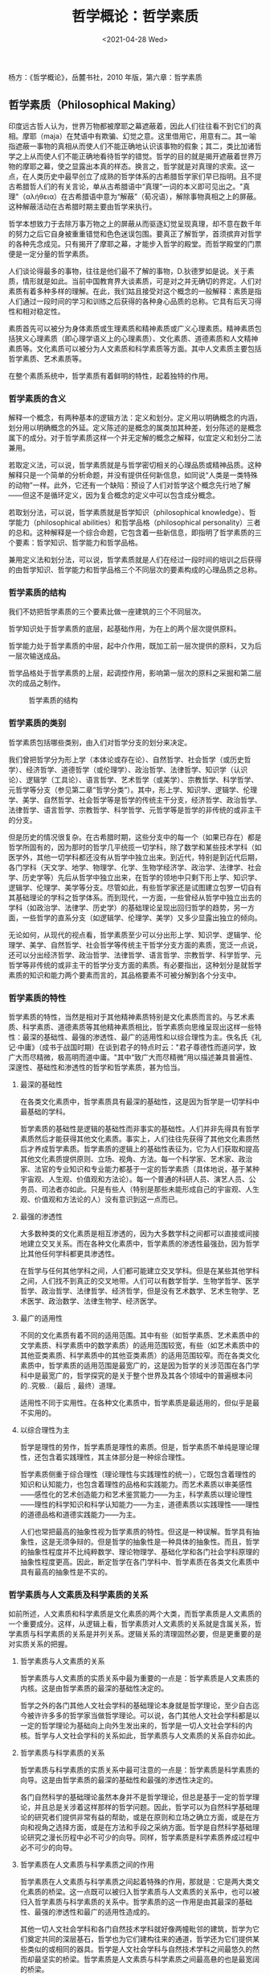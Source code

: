 #+TITLE: 哲学概论：哲学素质
#+DATE: <2021-04-28 Wed>
#+TAGS[]: 阅读

杨方：《哲学概论》，岳麓书社，2010 年版，第六章：哲学素质

** 哲学素质（Philosophical Making）
   :PROPERTIES:
   :CUSTOM_ID: 哲学素质philosophical-making
   :END:
印度远古哲人认为，世界万物都被摩耶之幕遮蔽着，因此人们往往看不到它们的真相。摩耶（maja）在梵语中有欺骗、幻觉之意。这里借用它，用意有二。其一喻指遮蔽一事物的真相从而使人们不能正确地认识该事物的假象；其二，类比加诸哲学之上从而使人们不能正确地看待哲学的错觉。哲学的目的就是揭开遮蔽着世界万物的摩耶之幕，使之显露出本真的样态。换言之，哲学就是对真理的求索。这一点，在人类历史中最早创立了成熟的哲学体系的古希腊哲学家们早已指明。且不提古希腊哲人们的有关言论，单从古希腊语中“真理”一词的本义即可见出之。"真理"（αλήθεια）在古希腊语中意为“解蔽”（荀况语），解除事物真相之上的屏蔽。这种解蔽活动在古希腊时期主要由哲学来执行。

哲学本想致力于去除万事万物之上的屏蔽从而驱逐幻觉呈现真理，却不意在数千年的努力之后它自身被重重错觉和色色迷误包围。要真正了解哲学，首须摈弃对哲学的各种先念成见。只有揭开了摩耶之幕，才能步入哲学的殿堂。而哲学殿堂的门票便是一定分量的哲学素质。

人们谈论得最多的事物，往往是他们最不了解的事物，D.狄德罗如是说。关于素质，情形就是如此。当前中国教育界大谈素质，可是对之并无确切的界定。人们对素质有着多种多样的理解。在此，我们姑且接受对这个概念的一般解释：素质是指人们通过一段时间的学习和训练之后获得的各种身心品质的总称。它具有后天习得性和相对稳定性。

素质首先可以被分为身体素质或生理素质和精神素质或广义心理素质。精神素质包括狭义心理素质（即心理学语义上的心理素质）、文化素质、道德素质和人文精神素质等。文化素质可以被分为人文素质和科学素质等方面。其中人文素质主要包括哲学素质、艺术素质等。

在整个素质系统中，哲学素质有着鲜明的特性，起着独特的作用。

*** 哲学素质的含义
    :PROPERTIES:
    :CUSTOM_ID: 哲学素质的含义
    :END:
解释一个概念，有两种基本的逻辑方法：定义和划分。定义用以明确概念的内涵，划分用以明确概念的外延。定义陈述的是概念的属类加其种差，划分陈述的是概念属下的成分。对于哲学素质这样一个并无定解的概念之解释，似宜定义和划分二法兼用。

若取定义法，可以说，哲学素质就是与哲学密切相关的心理品质或精神品质。这种解释只是一个简单的分析命题，并没有提供任何新信息，如同说“人类是一类特殊的动物”一样。此外，它还有一个缺陷：预设了人们对哲学这个概念先行地了解------但这不是循环定义，因为复合概念的定义中可以包含成分概念。

若取划分法，可以说，哲学素质就是哲学知识（philosophical
knowledge）、哲学能力（philosophical
abilities）和哲学品格（philosophical
personality）三者的总和。这种解释是一个综合命题，它包含着一些新信息，即指明了哲学素质的三个要素：哲学知识、哲学能力和哲学品格。

兼用定义法和划分法，可以说，哲学素质就是人们在经过一段时间的培训之后获得的由哲学知识、哲学能力和哲学品格三个不同层次的要素构成的心理品质之总称。

*** 哲学素质的结构
    :PROPERTIES:
    :CUSTOM_ID: 哲学素质的结构
    :END:
我们不妨把哲学素质的三个要素比做一座建筑的三个不同层次。

哲学知识处于哲学素质的底层，起基础作用，为在上的两个层次提供原料。

哲学能力处于哲学素质的中层，起中介作用，既加工前一层次提供的原料，又为后一层次输送成品。

哲学品格处于哲学素质的上层，起调控作用，影响第一层次的原料之采掘和第二层次的成品之制作。

#+caption: 哲学素质的结构
[[/structure-of-philosophical-quality.svg]]

*** 哲学素质的类别
    :PROPERTIES:
    :CUSTOM_ID: 哲学素质的类别
    :END:
哲学素质包括哪些类别，由入们对哲学分支的划分来决定。

我们曾把哲学分为形上学（本体论或存在论）、自然哲学、社会哲学（或历史哲学）、经济哲学、道德哲学（或伦理学）、政治哲学、法律哲学、知识学（认识论）、逻辑学（工具论）、语言哲学、艺术哲学（或美学）、宗教哲学、科学哲学、元哲学等分支（参见第二章“哲学分类”）。其中，形上学、知识学、逻辑学、伦理学、美学、自然哲学、社会哲学等是哲学的传统主干分支，经济哲学、政治哲学、法律哲学、语言哲学、宗教哲学、科学哲学、元哲学等是哲学的非传统的或非主干的分支。

但是历史的情况很复杂。在古希腊时期，这些分支中的每一个（如果已存在）都是哲学所固有的，因为那时的哲学几平统揽一切学科，除了数学和某些技术学科（如医学外，其他一切学科都还没有从哲学中独立出来。到近代，特别是到近代后期，各门学科（天文学、地学、物理学、化学、生物学经济学、政治学、法律学、社会学、历史学等）先后从哲学中独立出来，在哲学的领地中只剩下形上学、知识学、逻辑学、伦理学、美学等分支。尽管如此，有些哲学家还是试图建立包罗一切自有其基础理论的学科之哲学体系。而到现代，一方面，一些曾经从哲学中独立出去的学科（如政治学、法律学、历史学）的基础理论呈现出回归哲学的趋势，另一方面，一些哲学的直系分支（如逻辑学、伦理学、美学）又多少显露出独立的倾向。

无论如何，从现代的视点看，哲学素质至少可以分出形上学、知识学、逻辑学、伦理学、美学、自然哲学、社会哲学等传统主干哲学分支方面的素质，宽泛一点说，还可以分出经济哲学、政治哲学、法律哲学、语言哲学、宗教哲学、科学哲学、元哲学等非传统的或非主干的哲学分支方面的素质。有必要指出，这种划分是就哲学素质的知识和能力两个要素而言的，其品格要素不可被分解到各个分支中。

*** 哲学素质的特性
    :PROPERTIES:
    :CUSTOM_ID: 哲学素质的特性
    :END:
哲学素质的特性，当然是相对于其他精神素质特别是文化素质而言的。与艺术素质、科学素质、道德素质等其他精神素质相比，哲学素质向思维呈现出这样一些特性：最深的基础性、最强的渗透性、最广的适用性和以综合理性为主。佚名氏《礼记·中庸》（成书于战国时期）在谈到君子的特点时云："君子尊德性而道问学，致广大而尽精微，极高明而道中庸。"其中“致广大而尽精微”用以描述兼具普遍性、深邃性、基础性和渗透性的哲学和哲学素质，甚为恰当。

**** 最深的基础性
     :PROPERTIES:
     :CUSTOM_ID: 最深的基础性
     :END:
在各类文化素质中，哲学素质具有最深的基础性，这是因为哲学是一切学科中最基础的学科。

哲学素质的基础性是逻辑的基础性而非事实的基础性。人们并非先得具有哲学素质然后才能获得其他文化素质。事实上，人们往往先获得了其他文化素质然后才养成哲学素质。哲学素质的逻辑上的基础性表征为，它为人们获取和提高其他文化素质提供原则、立场、视角、方法。每一个科学家、艺术家、政治家、法官的专业知识和专业能力都基于一定的哲学素质（具体地说，基于某种宇宙观、人生观、价值观和方法论）。每一个普通的科研人员、演艺人员、公务员、司法者亦如此。只是有些人（特别是那些未能形成自己的宇宙观、人生观、价值观和方法论的人）没有意识到这一点而已。

**** 最强的渗透性
     :PROPERTIES:
     :CUSTOM_ID: 最强的渗透性
     :END:
大多数种类的文化素质是相互渗透的，因为大多数学科之间都可以直接或间接地建立交叉关系。而在各种文化素质中，哲学素质的渗透性最强劲，因为哲学比其他任何学科都更具渗透性。

在哲学与任何其他学科之间，人们都可能建立交叉学科。但是在某些其他学科之间，人们找不到真正的交叉地带。人们可以有数学哲学、生物学哲学、医学哲学、政治哲学、法律哲学、经济哲学，但是没有艺术数学、艺术生物学、艺术医学、政治数学、法律生物学、经济医学。

**** 最广的适用性
     :PROPERTIES:
     :CUSTOM_ID: 最广的适用性
     :END:
不同的文化素质有着不同的适用范围。其中有些（如哲学素质、艺术素质中的文学素质、科学素质中的数学素质）的适用范围较宽，有些（如艺术素质中的其他亚类素质、科学素质中的其他亚类素质）的适用范围较窄。而在各类文化素质中，哲学素质的适用范围是最宽广的，这是因为哲学的关涉范围在各门学科中是最宽广的，哲学探究的是关于整个世界及其各个领域中的普遍根本问的..究极..（最后﹐最终）道理。

适用性不同于实用性。在各种文化素质中，哲学素质是最适用的，但似乎是最不实用的。

**** 以综合理性为主
     :PROPERTIES:
     :CUSTOM_ID: 以综合理性为主
     :END:
哲学是理性的劳作，哲学素质是理性的素质。但是，哲学素质不单纯是理论理性，还包含着实践理性，其主体部分是一种综合理性。

哲学素质侧重于综合理性（理论理性与实践理性的统一），它既包含着理性的知识和认知能力，也包含着理性的品格和实践能力。而艺术素质以审美感性------感性化的艺术创造能力和艺术鉴赏能力------为主，科学素质以理论理性------理性的科学知识和科学认知能力------为主，道德素质以实践理性------理性的道德品格和道德实践能力------为主。

人们也常把最高的抽象性视为哲学素质的特性。但这是一种误解。哲学具有抽象性，这是无须争辩的。但是哲学的抽象性是一种具体的抽象性。而且，哲学的抽象性程度并不比纯粹数学、理论物理学、基础化学和各门社会学科原理的抽象性程度更高。因此，断定哲学在各门学科中、哲学素质在各类文化素质中具有最高的抽象性是不实的。

*** 哲学素质与人文素质及科学素质的关系
    :PROPERTIES:
    :CUSTOM_ID: 哲学素质与人文素质及科学素质的关系
    :END:
如前所述，人文素质和科学素质是文化素质的两个大类，而哲学素质是人文素质的一个重要成分。这样，从逻辑上看，哲学素质对人文素质的关系就是含属关系，哲学素质与科学素质的关系是并列关系。逻辑关系的清理固然必要，但是更重要的是对实质关系的把握。

**** 哲学素质与人文素质的关系
     :PROPERTIES:
     :CUSTOM_ID: 哲学素质与人文素质的关系
     :END:
哲学素质与人文素质的实质关系中最为重要的一点是：哲学素质是人文素质的内核。这是由哲学素质的最深的基础性决定的。

哲学之外的各门其他人文社会学科的基础理论本身就是哲学理论，至少自古迄今被许许多多的哲学家当做哲学理论。可以说，各门其他人文社会学科都是以一定的哲学理论为基础向上向外生发出来的，哲学是一切人文社会学科的内核。哲学与人文社会学科的关系如此，哲学素质与人文素质的关系自亦如此。

**** 哲学素质与科学素质的关系
     :PROPERTIES:
     :CUSTOM_ID: 哲学素质与科学素质的关系
     :END:
哲学素质与科学素质的实质关系中最可注意的一点是：哲学素质是科学素质的向导。这是由哲学素质的最深的基础性和最强的渗透性决定的。

各门自然科学的基础理论虽然本身并不是哲学理论，但总是基于一定的哲学理论，并且总是关涉着这样那样的哲学问题。因此，哲学可以为自然科学基础理论的研究者们提供非常有益的帮助，或是在原则和立场之确立方面，或是在方向和视角之选择方面，或是在方法和手段之采纳方面。哲学是自然科学基础理论研究之漫长历程中必不可少的向导。同样，哲学素质是科学素质养成过程中必不可少的向导。

**** 哲学素质在人文素质与科学素质之间的作用
     :PROPERTIES:
     :CUSTOM_ID: 哲学素质在人文素质与科学素质之间的作用
     :END:
哲学素质在人文素质与科学素质之间起着特殊的作用，那就是：它是两大类文化素质的桥梁。这一点既可以被归入哲学素质与人文素质的关系中，也可以被归入哲学素质与科学素质的关系中。哲学素质的这一作用是由其最深的基础性、最强的渗透性和最广的适用性造成的。

其他一切人文社会学科和各门自然技术学科就好像两幢毗邻的建筑，哲学为它们奠定共同的深层基石，哲学也为它们建构往来的通道，哲学还为它们提供某些类似的或相同的器具。哲学是人文社会学科与自然技术学科之间最悠久的然而却最坚实的桥梁。哲学素质是人文素质与科学素质之间最高悬的也是最宽阔的桥梁。

正是因了哲学素质在科学素质与人文素质之间的这种特殊地位，历史中才时常出现这样一些现象：

其一，大哲学家同时也是科学家或艺术家，其中有些还是成就不菲的科学家或艺术家。如毕达戈拉在数学方面，亚里士多德在物理学和生物学等方面；中古阿拉伯著名哲学家阿尔-铿迭（Al-Kindī，约
800-879）在数学、物理学和医学方面；中古阿拉伯著名哲学家阿尔-法拉比（Al-Fārābī，约
870-950）在数学和物理学方面；伊本·西拿在数学、物理学和医学方面；R.笛卡尔在数学和物理学方面；J.洛克在气象学方面，G.莱布尼茨在数学和物理学方面；I.康德在天文学方面；伏尔泰、D.狄德罗和
J.-J.卢梭在文学方面；B.罗素在数学方面；J.-P.萨特在文学方面；等等。

其二，著名的科学家和艺术家也有自己的一套哲学。如
J.歌德、近代法兰西大文学家 V.雨果（Victor
Hugo，1802-1885）、Л.托尔斯泰、现代印度大文学家 R.泰戈尔（Rabīndranātha
ṭhākura，1861-1941）；G.伽利略、近代不列颠大物理学家 I.牛顿（ Isaac
Newton，1643-1727）、Ch.达尔文、E.马赫、H.彭加勒、M.普朗克、A.爱因斯坦、现代德意志著名物理学家
W.海森堡（Werner Karl Heisenberg，1901-1976）；等等。

其三，一些原先从事科学研究或艺术创作的人后来成为著名哲学家。如
J.拉·梅特利（原本研究医学）、W.詹姆斯（原本研究医学和心理学）、A.怀特海（原本研究数学和物理学）、E.胡塞尔（原本研究数学）、K.雅斯贝尔斯（原本研究医学和心理学）、L.维特根施坦（原本研究机械工程）等等。

其四，一些原先从事哲学研究的人后来成为有一定成就的科学家或艺术家。如
H.柏格松在数学方面、B.罗素在文学方面，等等。

*** 哲学素质的要求
    :PROPERTIES:
    :CUSTOM_ID: 哲学素质的要求
    :END:
哲学素质有层次之分，对不同人群的哲学素质的要求亦有层次之分。不过，理论不可能兼顾所有情况不同的人群，它只能大体上把哲学素质的要求分为两个层次：基本要求和高级要求。这两个层次的要求都被分为三个方面：哲学知识、哲学能力和哲学品格。

**** 哲学素质的基本要求
     :PROPERTIES:
     :CUSTOM_ID: 哲学素质的基本要求
     :END:
不论是否以哲学为业，一个意欲培养自己的哲学素质的人必须首先达成哲学素质的基本要求。

***** 哲学知识的基本要求
      :PROPERTIES:
      :CUSTOM_ID: 哲学知识的基本要求
      :END:
在当前中国的教育理论中，素质教育与应试教育（以知识传授为主）往往被对立起来。这就易于造成一种误解：素质教育不必重视知识传授。其实，素质教育不但必须重视知识传授，而且必须首先重视知识传授。哲学素质教育自不例外。一个被认为具有很高哲学素质的人必须首先是一个掌握了丰富哲学知识的人。

意欲培养自己的哲学素质的人必须掌握哪些基本的哲学知识，这是一个其答案因时因地因人而异的问题。因时而异意指在不同时代或时期里人们对哲学知识的基本要求颇不一致。因地而异意指在不同国家或民族里人们对哲学素质的基本要求不尽相同。因人而异意指不同职业或领域的人对哲学素质的基本要求不完全一样。笼统地说，基本的哲学知识应覆盖各个主要哲学分支（尤其是传统主干哲学分支），应涵括重要的人物、流派、著作、概念、学说等学术要素。具体来说，基本的哲学知识应包罗形上学、知识学、逻辑学、伦理学、美学、自然哲学、社会哲学等主要哲学分支中的著名人物、重要流派、经典著作、关键概念和特色学说在内。唯有掌握了这些基本知识点，一个人才能大体自如地施展其哲学能力。

关于著名人物的起码要求是：知道他们所属的国家或民族、生活时代、代表性的著作和最主要的学说。若能确知他们一生主要的活动地、生存的世纪、其他主要著作和其他可以入史的学说更好。

关于重要流派的起码要求是：知道它们出现于其中的国家或民族和时代、它们的代表人物和代表著作、它们最基本的主张和最主要的特色。若能弄清它们的存续时期和流变概况、它们的其他主要成员和其他重要著作、它们的其他重要主张和其他主要特色更好。

关于经典著作的起码要求是：知道它们的作者、它们所属的哲学分支、在其中被研究的最主要问题和被阐述的最重要的观念或学说。若能记住在其中被研究的其他主要问题和被阐述的其他重要观念或学说更好。

关于关键概念的起码要求是：大体上确切地解释和运用它们。若能通晓它们的起源和流变更好。

关于特色学说的起码要求是：知道它们的阐述者、它们出现于其中的著作、它们所包含的最基本的观念。若能确当地评价它们的是非和意义更好。

***** 哲学能力的基本要求
      :PROPERTIES:
      :CUSTOM_ID: 哲学能力的基本要求
      :END:
哲学知识之掌握本身不是目的，而只是哲学能力之获得或提高的一种必要的和重要的手段。如果一个人掌握了基本的哲学知识而缺乏任何哲学能力（实际上这种情况是不可能的），那么他还是不能被认为是一个真正具有哲学素质的人。相反，如果一个人的哲学能力出众而其基本的哲学知识有所欠缺（现实中这样的人是存在的），那么他却可以被认为是一个在一定程度上真正具有哲学素质的人。你也许遇到过这样的人：他并非以哲学为业，也没有在课堂上学过哲学，甚至没读过几本哲学书，但是，他的谈吐富于哲学意味，他能够非常敏锐地发现生活事物中所蕴含的哲理，他对某些哲学学说的评价独特而深入。在思索某些问题时，即便是专门研究哲学的人与他相比也自愧弗如。你甚至想称他为无师自通的哲学家。哲学知识的丰富不能掩盖哲学能力的低弱，哲学能力的高超却可以掩盖哲学知识的贫乏。

初步的哲学能力涉及哲学文献之阅读、哲学学说之评价、哲学原理之应用、哲学道理之发现和哲学论文之撰写等方面。

哲学文献阅读能力的基本要求是：*能够阅读以现代母语出版的比较简易的哲学文献*。阅读能力又可被分为理解能力和概括能力。检验理解能力的一种好方法是：向他人讲解哲学文献。如果你能够把一部哲学著作中的基本内容向他人讲解清楚，那么你自己必定先行读懂了该书。而检验概括能力的一种好方法是：用自己的话语缩写哲学文献。如果你能够用自己的话语以十分之一至三十分之一的篇幅缩写一部哲学著作而不失其原意，那么你完全可以对自己的概括能力充满信心。有人说，善读者把书越读越薄。此言意指，善于读书的人能够以高度精练的话语概括书中的内容。

哲学学说评价能力的基本要求是：参照相关资料对某一或某些哲学学说的源流、是非、得失、意义、影响等进行比较全面的评价。

哲学原理应用能力的基本要求是：比较恰当地把主要的哲学原理应用于对明显相关的现实事物的理解、分析、判断、评价中。

哲学道理发现能力的基本要求是：从历史事件、社会现象、科学成果、艺术作品等之中发现比较明显的基本的哲学道理。

哲学论文撰写能力的基本要求是：参照相关资料就某一或某些哲学人物、流派、著作、概念或者学说撰写短篇论文，对被研究对象有比较完整和准确的介绍及比较全面和恰当的评价。

以上所述只是一些定性的标准，实际的衡量取决于具体的情形。

***** 哲学品格的基本要求
      :PROPERTIES:
      :CUSTOM_ID: 哲学品格的基本要求
      :END:
一个掌握了基本的哲学知识和获得了初步的哲学能力的人固然可被视为拥有一定哲学素质的人，然而总还是被发觉缺少了一点什么。哲学知识和哲学能力应当内化为哲学品格，哲学素质才获得真正的深度。哲学知识和哲学能力显现于一个人的言语和认知中，哲学品格则显现于一个人的行为和生活中。认为哲学不是理论而是行动固然是片面的，但是认为哲学只是理论不是行动更加偏颇。要当心的是，千万别成为讽刺文学家们所嘲笑的那种人：*言谈像哲人而生活像傻瓜*。

在前章中，哲学品格被界定为哲学家群体所显现出来的稳定的共同的心理特质和行为模式之总称。它包括四个认知性的要素（审慎的思辨倾向、坚韧的求真意志、强烈的独创意识、理性的批判精神）和两个实践性的要素（超常的行为方式、崇高的人生理想）。这些要素是就比较成熟和完整的哲学品格而言的。就哲学品格的培养而言，人们并非一开始就必须和能够在较高的程度上养成这些要素。

哲学品格的基本要求是在一定程度上养成其六个要素，即养成严谨的思辨倾向、稳定的求真意志、自觉的独创意识、勇敢的批判精神、合理的行为方式和积极的人生理想。

严谨的思辨倾向。就其研究手段而言，哲学是思辨的艺术。严谨的思辨倾向要求人们在认识和评价事物时严肃思考、深入分析、细致辨别。严肃思考意味着至少不要意气用事，纵性任情。深入分析至少意味着不要迷于表象，浅尝辄止。细致辨别至少意味着不要笼而统之，囫囵吞枣。

稳定的求真意志。就其根本目的而言，哲学是追求真理的学问。稳定的求真意志要求人们在追求真理和真相方面拥有比较强烈的兴趣、比较坚定的信心和比较充足的勇气。真理和真相有时对某些人不利，因此不受他们欢迎，他们对它们不感兴趣。这样，相对于对了解真理和真相不感兴趣的人，在此方面拥有比较强烈的兴趣的人是值得鼓励的。*获取真理和真相往往不是轻而易举的事情，有时要经历挫折和失败，因此在追求真理和真相方面有些人虽有兴趣，但是缺乏信心*。这样，相对于缺乏获取真理和真相的信心的人，在此方面拥有比较坚定的信心的人是值得肯定的。探究真理和真相有时会给追求者造成这样那样的损失，甚至是最巨大的损失------生命的丧失，因此在追求真理和真相方面有些人虽然既有兴趣也有信心，但是缺乏勇气。这样，相对于缺乏探究真理和真相的勇气的人，在此方面拥有比较充足的勇气的人是值得钦佩的。

自觉的独创意识。就其学术旨趣而言，哲学最忌因袭，而渴望创新。自觉的独创意识要求人们在概念、观念或学说、方法、体系这些层面上有意识地创新，思前人所未思，言前人所未言，而不要停留于追踵先哲、祖述前贤，更不要亦步亦趋、人云亦云。

勇敢的批判精神。就其现实关怀而言，哲学本性上倾向于批判。勇敢的批判精神要求人们敢于怀疑和批判一切错误的观念和学说，尤其是伪科学；敢于揭露和谴责一切不合理的制度及行为，尤其是违背当代人文精神规定的制度及行为。

合理的行为方式。就其内在规定而言，哲学崇尚合理性------在实践中体现为合法性或合德性。合理的行为方式本质上就是一种合乎中道（"道中庸"）的行为方式，它要求人们在生活中做到自为与他为统一、个体与群体协调、合乎法律规范。自为与他为的统一至少意味着摆脱利己主义或唯我主义，不损人利己，不见利忘义。个体与群体的协调至少意味着克服极端个体主义，不损公肥私，不一意孤行。合乎法律规范至少意味着消除我行我素的习气，抛却无法无天的观念，不作恶使坏，不违法犯罪。

积极的人生理想。就其主流倾向而言，哲学呼唤积极性和崇高性。积极的人生理想要求人们追求精神满足、养成奉献精神、矢志建功立业。人生不仅要有理想，而且要有积极的理想。*积极的人生理想可以使人不浑噩糊涂，不得过且过，也不唯物为的，不唯利是图。积极的人生理想可以通过增加生活内容的精神比重从而提高生活品质，可以使人们不为物役从而摆脱俗务尘劳的束缚*。*追求满足或快乐是人类的共同本性，但是追求怎样的满足或快乐则把人们区别开来。有些人停留于追求物质满足或感官快乐，这无异于一般动物。而有些人则在生理需要得到满足之后追求精神满足或心灵快乐，这就超越了一般动物*。依据现代美利坚著名心理学家
A.马斯洛的需要层次理论，人们所追求的满足层次愈高，他们的人生境界也就愈高。*人类是社会性动物，每个人的生存都离不开无数他人提供的服务和帮助，因此每个人都应当养成为他人提供服务和帮助的意识，即养成奉献精神*。奉献并非一种高不可攀的德行，它其实是每个人都可以做到的寻常之事，因为它只不过意味着*力所能及地付出*。人生是有限的，然而人却追求不朽。中国古代学者们提出有“三不朽”，即立功、立德、立言。不仅事功、道德和文章，而且其他一切有益于人类社会的成就都可以使人“不朽”。一个人可以不追求“不朽”，但不能不确立建功立业的志向。在这个世界里走一趟，总得留下一点有价值的东西。哲学是一项呼唤理想和造就理想的事业。柏拉图曾云：探究哲学就是追求死亡。他这句略带夸张味道的话语意指的其实不过是：*探究哲学的人必须放弃对自己的物质性存在的执著，尽量摆脱物欲的控制，而热爱自己的精神性存在，尽力追求心智的自由*。哲学可以使人的灵魂经受一次真正的洗礼。

通过对哲学知识和哲学能力的提升，哲学品格有助于人们的哲学素质从初级状态升向高级状态。

*** 哲学素质的培养
    :PROPERTIES:
    :CUSTOM_ID: 哲学素质的培养
    :END:
如前所述，哲学素质包括处于不同层次的多个要素。而不同层次的哲学素质需要不同的培养方法。知识层次的哲学素质主要通过对哲学文献特别是哲学原著的阅读来培养。能力层次的哲学素质主要通过哲学思维活动和哲学表达活动来培养。而品格层次的哲学素质主要通过哲学地生存来培养。培养哲学素质的方法很多，与哲学家们对话、像哲学家们那样思和言、融哲学于生活是三种行之有效的方法。

**** 与哲学家们对话
     :PROPERTIES:
     :CUSTOM_ID: 与哲学家们对话
     :END:
哲学知识可以通过多种方式获得，但以跟哲学家对话来获得为佳，因为通过这种方式获得的哲学知识最真实可靠、最令人难忘。这里所云跟哲学家对话，意指阅读哲学文献，包括哲学家们的原著，研究他们的哲学思想的论著，介绍他们的生平和哲学思想的教材、辞典、手册、传记或其他参考读物。其中，*阅读哲学家们的经典原著*最为重要。

***** 慎重地选择哲学家
      :PROPERTIES:
      :CUSTOM_ID: 慎重地选择哲学家
      :END:
哲学家数量繁众，哲学文献浩如烟海，而一个人的时间和精力有限，因此任何人都不可能读尽有关所有哲学家的一切可以获得的文献。这就出现了一个选择对话者的问题。而要选择对话者，人们必须先行了解可能的对话对象。

人们可以通过多种方式了解可能的对话对象。

通过辞典，人们可以在很短的时间内对所有著名哲学家的基本情况（姓名、国籍、生卒年、研究领域、主要著作、重要学说等）获得初步的了解。这种了解方式的好处是速度快，不足之处是易忘却，因为辞典对任何哲学家的介绍都是非常简单的，不能给人以深刻的印象。

通过教材，人们可以在不太长的时间内对各个时代和民族的重要哲学家们的简要生平和主要思想获得比较完整的了解。这种方式的好处是在时量与信息量之间取得较好的平衡，不足之处是既不能使人对任何一个哲学家获得非常深入的了解，又不能使人在短时间内对各个时代和民族的哲学家们获得全面的了解。

通过专著，人们可以获得对某个哲学家的学说或理论的非常深入和完整的了解。这种方式的好处是信息的完整性和深入性，不足之处是速度慢，因为通过这种方式了解一个哲学家可能与通过教材了解二十个哲学家或通过辞典了解二百个哲学家花费的时间一样多。

仅仅通过第一种方式，哲学素质的知识层面的要求还不能得到满足。但对于非专业人员来说，通过第三种方式获取哲学知识又是不实际的。这样，*第一种方式与第二种方式的结合对于一般人就成为一种较好的途径*。

在此，还要特别推荐一种方式，那就是*通过传记来获取哲学知识*。这种方式比第三种方式所花费的时间要少，因为阅读关于哲学家的传记总比阅读研究哲学家的专著来得轻松；比第二种方式、更比第一种方式对一个哲学家的了解要更加完整和深入。而最重要的是，这种方式在使人们对一个哲学家的详细生平和主要学说获得一种完整的和深入的了解之同时，还可以给他们带来人生和学问等方面的各式各样的启示。有时，哲学家们的强力的倡导不一定对读者产生影响，而他们的某些生活行为和社会活动却深深感动了读者。这就是西方格言中所云：行动比言语更响亮，或身教胜过言传。在阅读哲学家传记的过程中，人们不仅会体会到思想的魅力，还会感受到人格的魅力。

在对可能的对话对象有了一定的了解之后，人们就可以开始选定对话对象。

无疑，人们将依据他们自己的兴趣选择对话对象，但是仅仅依据这一点是远远不够的。任何选择活动都必须遵循操作规则。人们选择哪些哲学家作为自己的对话对象至少应遵循以下一些规则：

第一是*可行性*。人们选定了某个哲学家，就应能凭自己已有的哲学知识和哲学能力------必要时借助于他人的指导或参考书的解说------理解这个哲学家的学说或理论。如果不能，那么对话就无法进行。有些人趋热，专挑他人正在议论纷纷的哲学家的著作来读，结果读得一头雾水。*有些人好大，偏选那些普遍被认为较难理解的大哲学家的著作来读，结果读得晕头转向。大哲学家们的代表作终究是要读的，但对于不以哲学为业的人来说，与其先啃硬骨头一无所获，以致兴趣丧失和信心削弱，不如先找些易消化的东西垫底，从而巩固兴趣和增强信心*。哲学家们的著作总体上都是难懂的，但其难度是各不相同的。就西方哲学史而言，一般说来，古希腊罗马时期、中古时期和近代前期的哲学家们的著作较易读，而近代后期的哲学家们（特别是德意志学院派哲学家们）的著作较难读，现代哲学家们中有些（如实用主义、社会批判派或法兰克福派、结构主义的哲学家们）的著作较易解，而另一些（如现象学、生存哲学或存在主义、分析哲学的哲学家们）的著作较难解。

第二是*合意性*。人们选择某个哲学家与之进行对话，往往抱有了解他在哲学的某个方面或某个问题上所阐述的见解之意图。为此，被选择的哲学家应是符合选择者的意图的，即能够满足后者了解哲学的某个方面或某个问题的愿望。哲学分支繁多，哲学论题无数，而并非每一个哲学家在每一个哲学分支中的每一个论题上都有论说，因此，合意性的达成对于非专业人员殊非易事。可能提出的一般性建议是：*先确认你想了解的哲学问题属于哪一个哲学一级分支甚至二级分支，接着翻阅有关的辞典、教材寻找相应的哲学家，然后浏览初选哲学家的原著的目录和关键节以最后确定是否合意*。

第三是*代表性*。如果人们想了解某个时期或某个流派的哲学思想，那么不言而喻应选择能够代表该时期或该流派的哲学成就和哲学特色的哲学家的主要著作。这个要求不难达成，只需翻阅一下哲学史教材即可。不过有必要指出，有些人虽然正确地选择了有代表性的哲学家，阅读的却是后者的随笔小品而非主要著作。如果一个人的目的是完整地了解某些哲学家们的哲学思想，而不是他们对某些社会问题或人生问题的随想（这种随想有时可能是哲学体系的一部分，有时可能只是建构哲学体系时留下的边角料，有时可能经改造后被纳入了哲学体系中，有时可能游离在哲学体系之外），那么他至少应先读他们的主要哲学著作。

第四是*适量性*。适量意味着既不太多也不太少。对于知道自己的时间和精力有限的人来说，选择太多的对话对象是不大可能的。因此，有必要提醒的是，不要选择太少的对话对象。如果一个人想比较全面地了解哲学的某个方面或某个问题，就不能只读一两个哲学家的一两部著作。这一提醒的必要性不仅来自人性的弱点，还来自这样一个事实：有些只翻阅了个别哲学家的一两篇论文或若干段文选，就对某个哲学问题大发议论，不免捉襟见肘、漏洞百出。

这四条规则并非在任何情况下都同时有效。在选择对话对象时究竟应依据哪些规则，取决于选择者的能力和目的。当一个人的哲学阅读能力很强时，他就可以摆脱第一条规则的束缚。如果一个人的目的是泛泛地了解哲学史，那么他就至少不受第二条规则的约束。如果一个人的目的只是了解某个哲学家的某部著作，那么他就不受第三、四条规则的约束。

***** 认真地读解哲学家
      :PROPERTIES:
      :CUSTOM_ID: 认真地读解哲学家
      :END:
在选定了对话对象之后，接着就是静默地倾听哲学家们的发言，也就是说，怀着恭敬的心情细致地阅读哲学家们的著作。

在倾听哲学家们的言谈的过程中，人们应抱持两种态度：恭敬和细致。

第一，应有的恭敬。哲学家们是值得以恭敬的态度对待的，因为他们从事的是世界上最艰难的智能活动，因为他们在最根本的层面上为人类文明做出了巨大的贡献。中国古代有程门立雪之典。它讲的是，一个叫杨时（1053-1135）的官员（相当于现今中国的厅局级干部）在一个飘雪的冬日下午去拜访北宋著名哲学家程颐，适逢后者小睡，便立于门边等候，一个多时辰后程顺方醒，此时杨时全身已为雪所覆。杨时当时年过不惑，又是有地位有学问的人，对程颐如此恭敬，令人感动。人们从这个故事中看到的只是尊师，其实它还包含着尊哲的深意。教师当然是值得尊重的，但是教师何以如此？首先是因为他们的学识丰富甚至渊博，就作为哲学家的教师而言，则是因为他们对世界有着独特而深邃的认识。就身兼哲学家和教师二任的人而言，人们首先把他作为一个哲学家然后才把他作为一个教师来尊重。

在对待哲学家们的态度上，人们应避免两种极端倾向：其一是敬而远之。有些人对哲学家们非常尊敬，以至于害怕他们，不敢接近他们，也就是说不敢阅读他们的著作。其二是不屑一顾。有些人认为哲学家们的著作都是废话连篇，不值得花时间费心思去读解。这两种在青年人中易于形成的倾向，对于那些想提高自己的哲学素质的人来说应极力避免。对待哲学家们的适当态度是敬而近之，既不害怕以致不敢阅读他们的著作，也不任性以致不屑阅读他们的著作。这里所云应有的恭敬，除了意指对哲学家们本身的尊重之外，还有一层含义，即对他们的学说的尊重。哲学家们阐述某种学说，必定经过深思，必定有其依据和道理。即便你确实不接受他们的学说，在与他们对话时，你也应该尊重他们的学说。何况有时候，你原来觉得不可接受的东西后来却被发觉正合心意，而你原来深信不疑的东西后来却被认为大可怀疑。应有的恭敬是细致地读解哲学家们的著作的前提。

第二，必要的细致。哲学著作比其他著作一般说来难读一些，因此阅读者应当有细致的态度。如果阅读者抱有真正理解哲学著作之目的，那么他们就更加应有细致的态度。*细致阅读是真正理解哲学著作的唯一途径*。细致阅读有一些指标。*首先，应比较完整地掌握哲学著作中的主要论题、理论构架、基本观念、立论依据、推理过程；其次，应准确地分辨出哲学著作中的重点、难点、特点；再次，应敏锐地发现哲学著作中可能隐藏的深意、底蕴*。

有时，对某个哲学家的一部著作的理解不能局限于该著作，而要把视野放大到该哲学家的其他著作，放大到该哲学家的经历和性格，放大到相关的其他哲学家的著作，要以历史的视点考察他的某个学说的深源、影响、意义和价值，要以洞察的目光探索他持论的深层原由、隐含动机。哲学家们主张某种观念或学说的真正原因，有时可能不是他们在著作中提出的堂皇的论据，而是其人生经历中的某个事件、其内心深处中的某种隐秘、其生活中的某种习惯、其性格中的某个特点。发现哲学家们持论的深层原由或隐含动机是哲学研究中一件有趣亦有益的事情。这种益趣也只能出自细致的阅读。细致的阅读是真正的理解的前提，而只有在真正理解之基础上，评判的权力才能牢固地确立起来。

***** 勇敢地质问哲学家
      :PROPERTIES:
      :CUSTOM_ID: 勇敢地质问哲学家
      :END:
哲学源于好奇，发乎怀疑。M.蒙泰涅认为，哲学就是怀疑。R.笛卡尔倡导并实行哲学研究中的普遍怀疑原则。D.狄德罗亦指出，走向哲学的第一步是怀疑。怀疑就要质问。质问是研习哲学的一种基本方法。在真正理解哲学家们的著作之后，阅读者就可以他们发问了，就可以跟他们辩论了。

人们应意识到，尊重哲学家与质问哲学家并不冲突。人们还应意识到，真理高于师道。柏拉图说过：尊重人不应胜于尊重真理。亚里士多德也说过意思相同的话语：老师和真理都是我们所尊重的，但是我们的责任却要求我们更加尊重真理。柏拉图对其导师苏格拉底、亚里士多德对其导师柏拉图都非常尊重，但这并不妨碍他们修改甚至批判他们各自导师的学说或理论，如柏拉图修改苏格拉底的德性即知识说，亚里士多德批判柏拉图的理念说。这两位古希腊硕哲为后学们树立了榜样。

哲学家们的论说中难免有这样那样的失误，他们的失误来自两个方面：个人能力的局限和历史条件的局限。对于他们的出自历史条件的局限之失误，人们不能苛责，但也不能默认。对于他们的出自个人能力的局限之失误，人们则有权利也有义务批评。

质问的对象不限于失误之处，还可以是可疑之处、不明之处、疏漏之处。而且，在哲学研习中，对诸后者的质问比对前者的质问多得多。

质问的方式是多样的。默问、口问、笔问皆可，但以笔问为佳，因为这种方式便于把问题提得清晰准确，而且便于以后查阅。笔问又包括注解、随想、短评、专论等不同层次的方法。你可以通过在哲学家们的著作中做注解来发问，可以通过记录由哲学家们的言论所触发的随想来表达自己的见解，可以通过撰写短评来陈述你对某个哲学家的某个观念或学说的看法，甚至可以通过精心撰写专论阐述你对某个哲学家的某种学说或理论的理解和评价。这些笔问方法不仅有利于哲学知识之巩固，而且有益于哲学能力之提高。

质问原本就是一种哲学技巧。在希腊时期和先秦时期，质问是哲学家们喜好和擅长的交流方式。据说苏格拉底经常到集市上找人探讨哲学问题，他惯用的辩论方法就多角度多方面层层递进地质问对方的论点。这样的质问既能使对方心悦诚服地接受最后的结论，又能使自己愈辩愈明、愈辩愈深。苏格拉底的质问技巧非常高超，值得效法。有意于此者可读一读柏拉图的以其导师苏格拉底为主角的对话录，这些对话录中部分是柏拉图对苏格拉底与他入辩论的忠实记录，部分是柏拉图假借苏格拉底之名的独立撰述。

**** 像哲学家们那样思和言
     :PROPERTIES:
     :CUSTOM_ID: 像哲学家们那样思和言
     :END:
哲学能力的大多数要素可以被简约为哲学思维能力和哲学表达能力。这样，哲学能力的训练就可以被归结为哲学思维能力和哲学表达能力之训练。学会像哲学家们那样思和言，对于提升哲学思维能力和哲学表达能力助益良多。而欲像哲学家们那样思和言，先须对哲学思维和哲学话语有所了解。了解哲学思维特别是其特性和方法，有助于人们更加自觉地训练哲学思维从而提高哲学思维能力。了解哲学话语特别是其特征和类别，有助于人们更加有效地熟练哲学话语从而提高对哲学话语的读解能力和运用能力。

***** 像哲学家们那样思
      :PROPERTIES:
      :CUSTOM_ID: 像哲学家们那样思
      :END:
唐代诗人司空图（837-908）在其《诗品》中论及雄浑时云："具备万物，横绝太空。......超以象外，得其环中。"诗艺创作中的审美想象固然可以自由嬉游于四极八荒之内的万千事物之上（"具备万物，横绝太空"），但若欲超越事物的纷繁表象而获取其内在本质（"超以象外，得其环中"），则殊非易事。在此方面，它远不如哲学思维。

有一首题为《雾里看花》的中文流行歌曲，其中唱道："借我借我一双慧眼吧，让我把这纷扰看个清清楚楚明明白白真真切切。"哲学思维就是这样一双慧眼，它可以帮助人们把纷繁复杂的世界看个清楚、明白和真切。

像哲学家们那样思，首先意味着掌握主要的哲学思维方法。哲学思维不同于日常思维、艺术思维和科学思维，它具有自身的一些基本特性。

以“荷花为什么是粉红的”这个问题为例。日常思维可能回答：根据世界各地人们的经验，荷花是粉红的；粉红是荷花的色，这不值得奇怪。艺术思维可能回答：花是花中君子，出污泥而不染，濯清涟而不妖，淡雅的粉红正是其高洁品格的象征。科学思维则不满于日常思维的浅近和艺术思维的浪漫，而解释道：荷花所反射的光的波长是700毫微米左右，因此在视觉中造成粉红的感觉。最后，哲学思维虽然欣赏日常思维的简明直观、艺术思维的生动奇异和科学思维的严谨精密，但是并不停留于这三种思维所做的任何一种解释，而提出：荷花的光学性质与正常人类的视觉感知模式相互作用形成了一种色彩效应，人类的祖先（可能在某一个人的提议下）约定这种色彩效应为粉红。这样，"荷花是粉红的"这个判断中就潜伏着多种偶然性：首先，人类的祖先以及后来任何时代的人类也完全可以约定荷花对人类的色彩效应为淡蓝或浅绿或其他任何色彩；其次，在特定的语境中，视觉器官异常的人（如色盲者或黄疸病人）不会认为荷花是粉红的；再次，具有视觉能力的其他动物可能不会把荷花视为粉红的。总之，人们不可能知道荷花本真的颜色是什么，人们只能说，"人类所看到的荷花被认为是粉红的"------在实际的表述中，出于简便之考虑，人们把这个句子缩略为“荷花是粉红的”。

通过这个例子，我们可以见出哲学思维不同于日常思维、艺术思维和科学思维的若干特性。

具体说来，较之于日常思维、艺术思维和科学思维，哲学思维显现出丰富的抽象性、深邃的独特性、清晰的缜密的整体性和内在的逻辑的系统性。关于哲学思维的基本特性，详见第五章第一节。

了解哲学思维的基本特性，是为了在哲学能力训练中更加自觉地实现它们。但是哲学思维的特性是通过哲学思维的方法来实现的。因此更有必要了解哲学思维的主要方法。

这里有一个逐步接近哲学思维的练习，它有助于人们对哲学思维方法窥斑知豹。第一步，笛子与小号之间的共同点是什么？（答：频率、声音、乐器）牧童与农夫之间的共同点又是什么？（都是人、养牲口）这两个问题，小学生们一般能够回答：前二者都是乐器，后二者都是人。第二步，笛子与牧童之间的共同点是什么？（都是实体、）这个问题，中学生们一般能够回答：二者都是看得见摸得着的东西，简言之，都是形体。第三步，牧童与笛声之间的共同点是什么？牧童吹奏的动作与笛子声波的振动之间的共同点又是什么？这两个问题，中学生们也许还能够回答：前二者都是人可以感知的东西，即物体；后二者都是物体进行的活动，即运动。第四步，那么，牧童与笛子声波的振动之间或牧童吹奏的动作与笛子之间的共同点是什么呢？这个问题，恐怕只有接触过哲学的高中生们才能回答：前二者或后二者都是客观存在的事物，即物质。第五步，牧童与笛声给人带来的心旷神怡感之间或笛子与牧童的悠然自得情之间的共同点又是什么呢？这个问题，就是学过哲学常识的高中生们也不一定能够回答。它涉及的其实就是物质与精神之间的联系，或者世界上万事万物的本原。*对这个问题或类似问题的回答构成了各式各样的世界观之基础*。你可以答曰：牧童和笛声给人带来的心旷神怡感，笛子和牧童的悠然自得情，都是存在者。但另一些问题必定会接踵而至：究竟是牧童、笛子、吹奏、笛声等物质性的存在者先在，还是牧童的心情、笛声的美感等精神性的存在者先在，抑或二者同时存在？究竟是前者隶属于诸后者，还是后者隶属于前者，抑或二者相互独立？对这些问题的不同回答形成了世界观中的唯物主义、折衷主义和唯心主义或一元论、二元论和多元论。上述练习中逐步地追本溯源的思维方法就是一种重要的哲学思维方法。

哲学思维的主要方法当然不止于追本溯源，还有穷根究底、具体理性、辩证视点等。关于哲学思维的主要方法，详见第五章第一节。

并非每个哲学家的每部哲学著作都出自严谨的哲学思维。有些哲学读物是用散文笔法写成的，或者仅仅是不具任何哲学形式特征的随想录，你尽可以喜欢这样的读物胜过严肃的哲学著作，但是不要以为这样的读物代表了真正的哲学文献，体现了真正的哲学思维。同时，在阅读这样的读物时，应注意分辨哲学家们的俏皮话、耸听话、气话、反话与严肃言论。人性中有一种不良的倾向：对那些极端性的俏皮话、耸听话、气话、反话的关注和记忆甚于对严肃言论的关注和记忆。

***** 像哲学家们那样言
      :PROPERTIES:
      :CUSTOM_ID: 像哲学家们那样言
      :END:
司空图在其《诗品》中论及含蓄时云："不着一字，尽得风流。......浅深聚散，万取一收。"含蓄的诗词虽能以精练的语句表现丰富的意象和产生无限的意味（"尽得风流"），但是还不能达到以一言一语蕴万干事物（"万取一收"）的高度。真正能够以略略数语甚至数词囊括万千事物，揭示出它们的共性和本质者，是哲学概念所构成的哲学话语。

有一首题为《你的柔情我永远不懂》的中文流行歌曲，其中唱道："你的柔情我永远不懂，我无法把你看得清楚。你的柔情我永远不懂，感觉进入了层层迷雾。"有些人总是觉得哲学著作蒙着层层迷雾，其中的柔情绮思难以看清弄懂。其实，这是出自对哲学话语陌生的一种误会。

*像哲学家们那样言，首先意味着掌握基本的哲学概念*。每一行都有其行话，每一门学科都有其专门术语。掌握基本的哲学概念，是提高哲学素质的重要环节。

但是，要像哲学家们那样言说，仅仅熟记一些哲学概念是不够的，因为哲学概念总有不够用的时候，因为哲学概念只是孤零的词或词组。人们还应了解哲学话语的特征，以便在哲学地言说时不那么生硬和勉强。

哲学话语不同于日常话语、艺术话语和科学话语。它具有自身的一些基本特征：语义独特、内涵确定、言简意丰、逻辑严谨。关于哲学话语的基本特征，详见第五章第二节。

了解了哲学话语的主要特征之后，人们不但可能自觉地用哲学话语言说，而且可能自创哲学术语，建立自己的哲学话语系统。不过，在自创哲学术语和哲学话语系统之前，最好还是比较全面地了解前人的哲学术语和哲学话语系统。

哲学话语是多种多样的。而哲学话语的多样性是由哲学术语的多样性造成的。哲学术语可以从若干不同的角度加以区分。例如从其使用范围角度，哲学术语可以被分为哲学与其他学科共有、哲学专有和哲学家私有的三类；从其民族特色角度，哲学术语可以被分为西方哲学的、中国哲学的、印度哲学的等；从其所属分支角度，哲学术语可以被分为形上学的、自然哲学的、社会哲学的、伦理学的、美学的、经济哲学的、政治哲学的、法律哲学的、知识学的、逻辑学的、语言哲学的、宗教哲学的、科学哲学的等（关于哲学术语的主要类型，详见第五章第二节）。

哲学术语对于哲学能力就像外语单词对于外语能力一样重要。因此要想提高哲学能力，就得下大气力掌握哲学术语。这项任务按照这样的次序来执行：先西方哲学的术语，再中国哲学的术语，然后是印度哲学和其他民族哲学的术语；而在对各民族哲学的术语的识记过程中，先形上学和知识学的术语，再逻辑学、伦理学和美学的术语，然后是自然哲学、社会哲学、经济哲学、政治哲学、法律哲学、语言哲学、宗教哲学、科学哲学等的术语；而在对各个哲学分支的术语的识记过程中，先哲学和其他学科共有的术语，再哲学特有的术语，然后是哲学家私有的术语。

**** 融哲学于生活
     :PROPERTIES:
     :CUSTOM_ID: 融哲学于生活
     :END:
自古希腊中期始，哲学家们就一直称人为理性动物，而且是这个世界上唯一的理性动物。理性的一个基本功能就是探寻事物的究极道理，而这就是哲学活动。因此也可以说，人是本质上倾向于哲学的动物。I.康德认为，人本质上是爱好哲学的。M.海德格尔说过，人是形上学的动物。K.雅斯贝尔斯指出，人的生存的高贵性就在于哲学的生活。

***** 哲学对于人之本质的意义
      :PROPERTIES:
      :CUSTOM_ID: 哲学对于人之本质的意义
      :END:
哲学源于好奇，这是古希腊大哲学家们的共识。柏拉图、亚里士多德都说过这样的话。好奇心是人类的几乎与生俱来的天性。因此可以说，人类的天性中包含着哲学的潜能。

现代的儿童心理学家们发现：五至十岁的孩子已经具有初步的哲学思维能力，并具有强烈的哲学探究兴趣。有人对少儿的哲学探究兴趣和哲学思维能力做过专门考察，如现代美利坚哲学教授
G.马修斯（Gareth.
Matthews）的《哲学与幼童》。孩子们哲学方面的兴趣和能力源于他们对万事万物的无时不有的和无处不在的好奇。

有一个五岁的小男孩。他喜欢问一些在他父母看来“很怪”的问题。比如，某日他放学回来后可能闯入你家突然发问："叔叔，我是从哪里来的？""你妈妈生的。""我妈妈是从哪里来的？""你外婆生的。"你原以为谈话可以结束了，但是，他继续发问："我外婆是从哪里来的？""你这孩子！你外婆的妈生的吧。""那我外婆的妈呢？""当然是你外婆的外婆生的咯。好啦，够了！""不。最早的那个外婆又是从哪里来的？""从猴子变来的。""哇！那猴子呢？""从低等动物变来的。""低等动物呢？""原核细胞变来。""原核细胞呢？""从有机物变来。""有机物呢？""从无机物变来。""无机物呢？""从自然元素变来。""自然元素呢？""从宇宙大爆炸中产生出来。""！那宇宙大爆炸是谁点的火，要不，是谁按的钮？""那是一百多亿年前发生的事情。那时候还没有电子按钮，只能点火。至于是谁点的火，到现在还是个历史疑案。""嗨嗨！你不知道吧！我告诉你，是上帝。""你怎么知道的？""我从一本书上看来的。“好吧。在查出这个人究竟是谁之前，就让我们叫他上帝吧。"这个喜好追本溯源和穷根究底的孩子还问过其他一些很怪的问题，如：人为什么要吃饭？鸟为什么会飞？1＋1
为什么是 2 而不是 3？1 斤猪肉的价钱怎么等于 2 斤鸡蛋的价钱而不是 20 斤或
0.2
斤鸡的价钱？如此等等。对这些问题的层层递进的盘问都可以达到哲学的高度。这样的孩子在每个成人的周围都能找到。不要敷衍他们的问题，更不要嘲笑他们的问题，而要反躬自问：我为什么就没有想到这样的问题？我是否真能回答这样的问题？

刚刚接受教育的儿童尚且喜好哲学地提出问题和了解事物，具有更强的思维能力和表达能力及更多的知识和经验的成人就更应如此

然而，相对于儿童，一般成人反而较少有哲学兴趣，至少他们的哲学兴趣远不如儿童们的强烈。这*主要是因为他们自以为了解了应当了解的一切，或者被对生活事物的焦虑所逼迫而遗忘了心灵深处那种发现本性的渴望*。在此，有必要重申明代著名思想家李贽的呼吁：永葆童心。

人类思想史中有两个伟大的哲人值得成年的人们借鉴（如果说不愿效法），那就是古希腊的“圣哲”苏格拉底和古印度的“圣僧”释迦牟尼。前者在被德尔斐神庙的神谕断定为整个雅典最睿智最博学的人时，犹然自知无知。而后者作为迦毗罗卫国王子抛弃尘世的荣华富贵去云游四方和入定僻野，以体悟世界的玄机和人生的奥谛。

哲学地发问和致知不但有助于人们保持、实现和发扬人之为人的本质，而且有助于人们从各种蒙昧、迷信、幻觉、欺诈中抽身出来和真正地了解事物从而做出更加公正的判断和更加合理的抉择，有助于避免变态心理和疯狂野心对人类苦心经营的生活世界秩序的破坏和颠覆。为了你自己，为了你的亲人，为了周遭的或远方的熟人和陌生人，你应意识到，让哲学走进你的生活世界是多么重要。W.詹姆斯曾在一次讲演中对非常务实的美利坚引用他人的话说（大意如下）：*一个人最实际而又最重要的东西是他的世界观；人生在世，与人相交，知道他的收入、实力固然重要，但是更重要的还是知道他的哲学*。

如果你实在没有兴趣和毅力（但不要说没有时间和能力）经常哲学地思考问题或思考哲学问题，那么在此生结束之前你至少要想一想这三个问题：我是谁？我从哪里来？我到何处去？

人们必定在社会生存中逐渐地形成和改变自己的本质。而人们以什么方式和在何种程度上形成和改变其本质，与其自觉的或不自觉的哲学活动甚有干系。

哲学对于人之本质的意义是多方面的。首先，哲学可以保持和维护人之本质。因为哲学是一门需要理性也能够训练理性的学问。其次，哲学可以体现和确证人之本质。人之本质可以通过多种方式来实现，其中哲学方式是不可或缺的重要方式。比之艺术方式、科学方式和宗教方式，哲学方式其实更加适合于普通民众实现自身的本质力量。再次，哲学还可以丰富和发展人之本质。人之本质不是天生定型的，而是在人生旅程中不断地被塑造着。哲学活动有助于人之本质从欠缺走向丰满、从稚嫩走向成熟。

***** 融哲学于生活的可能性和必要性
      :PROPERTIES:
      :CUSTOM_ID: 融哲学于生活的可能性和必要性
      :END:
W.詹姆斯有言：哲学同时是人类最崇高的和最平凡的追求。确实，哲学既是最高超的学问，又是最平常的学问。它高超到只有极少数人才能抵达其巅峰，这与那些尖端自然科学的情形正相仿，它又平常到任何有理性的人都可以在生活中探索它，这与那些尖端自然科学的情形恰相反。说哲学就是生活也许有夸饰之嫌，而说哲学可以与每个人的生活融为一体则是恰如其分的。哲学的重要内容之一就是学理地回答每一个街上人和田间人都可能向自己提出的重要的人生问题。既然如此，人们何不返本归源，融哲学于生活，在生活中探究哲学、检验哲学、实践哲学？

融哲学于生活的目的有四：*检验和巩固已有的哲学知识，应用和提高既得的哲学能力，陶冶哲学品格，培养人文精神*。其中以后二者为主。

融哲学于生活是可能的，因为生活就是哲学的一个重要探究领域，生活中处处有哲学。南宋著名诗人陆游（1125-1210）诗云："村村皆画本，处处有诗材。"人们可以套用此诗句说：时时可运思，处处有哲理。在衣食住行等各种日常生活行为中有哲学。在农耕、技工、经营、管理等各种行业行为中有哲学。在出生、求学、从业、治家、养老、谢世等诸人生阶段行为中有哲学。在人际和国际的交往中有哲学。在文化的创造和消费中有哲学。在你的升学、恋爱、择业等中也有哲学。垂髫小儿的每一次好奇发问都可以被引向哲学探讨。乡间老祖母对邻里的每一个举动都有哲学依据。当衣着褴褛、灰脸乌手的人走到你面前不厌其烦地重复着“大哥大姐大婶大爷们，可怜可怜我吧”时，他是在展示他的哲学，而你也将掂量你的哲学。当你走进一间客栈时，前台服务小姐的目光会把你浑身上下溜个遍，你要知道，她不是在寻找你的钱包，而是在打量你的哲学。

融哲学于生活，并不意味着你必须在生活中经常阅读哲学著作和思考哲学问题。你能够这样做当然很好，但是它首先意味着你应当在生活中尽可能哲学地思考问题和了解事物。哲学地思考和了解也就是运用前述哲学思维方法来思考和了解。不是每一个人都能够思考哲学问题，但是每个人都能够在不同程度上哲学地思考问题，因为每个人都有生活经验，因为每个人都有一定的思维能力。而哲学地思考问题只需要生活经验加思维能力，此外还有兴趣。唯一成问题的是，你有没有哲学地思考问题的兴趣？

融哲学于生活是必要的，因为哲学只有获得生活的滋养才能具有生气活力，才能变得可亲可近；因为生活只有获得哲学的导引才能走向合理和规范，才能变得充实和稳重。哲学家们的哲学本来就根源于他们的生活感受，并在他们的生活历程中被检验、被修改、被补充。普通人的生活本来就基于他们自己的哲学之上，因他们的哲学而坚定不移或犹豫不决、心安理得或于心不忍、义无反顾成前后顾。

***** 哲学：最根本的现实、最深层的生活
      :PROPERTIES:
      :CUSTOM_ID: 哲学最根本的现实最深层的生活
      :END:
尽管哲学最初形成于少数悠闲的贵族人士的玄思冥想，但就其本原目的和内在定性而言，它不是供少数悠闲的贵族人士消遣的复杂的思维游戏，而是人们对与自己的生活密切相关的根本问题的无言的感受和借以在复杂的生活事物中进行选择、判断的简易标准。哲学本来不是也不应是漠视生活的精致技术，而是或应是生活的一个必要的部分。

每个人都有自己的人生观和价值观，因而每个人都可以有自己的哲学。禅宗认为吃喝拉撒中都有佛法。类似地，人们也可以说，每一种生活行为中都有哲理。

一般人总以为哲学远离现实、远离生活。其实哲学就是最根本的现实、最深层的生活。如果没有哲学，人们就会无所适从；如果没有哲学，人们就会莫一是。比如，若一个人没有任何价值观，他怎么能够分辨他人行为的善恶和周围事物的美丑呢？他根据什么扬善抑恶和褒美贬丑呢？他又怎么能够弃恶从善和化丑为美呢？他根据什么确定他正在进行的活动是一种造就道德价值或审美价值的活动呢？又如，若一个人没有任何人生观，他怎么能够感受到生活的意义呢？他从何处吸取生活的精神动力呢？他以什么作为人生的终极追求呢？他如何估定自己此生的价值呢？

说每个人的生活行为中都包含着哲学，并不意味着每个人都有自己的一套完整的成熟的哲学理论。从零散的、片断的、感性的人生观、价值观到系统的、完整的、理性的哲学，还有很长一段距离。缩短这段距离只能依靠哲学素质的不断提升。

并不是每一个人都有必要和可能创立一套哲学理论，但是每个人都有必要和可能以不同的程度和方式整理和提炼一下自己对宇宙和社会特别是对人生的见解，以便自己的生活行为获得更自觉的和更合理的规范和指导。*从根本上讲，除了你自己，没有人能够指导你的生活，除了你自己，没有人能够告知你是谁。你可以从你的家庭得到一个名字和很多教诲，你可以从你的组织得到一个号码和成批规范，但是你只能从你自己的内心得到真我的观念和行为的律令*。

人们可以在课堂上或通过书本认识哲学和评判哲学，但是更重要的是在生活中和通过反思体悟哲学和践行哲学。中国古代几乎所有哲学家和西方古代部分哲学家都强调知行合一，其中有些还身体力行。知比不知、深知比浅知好，但是行比知、力行比深知更好。罗马帝国时期犹太思想家、基督教开创者耶稣在其登山训示中的一段话形象地说明了知而不行与既知且行的悬殊的效果：凡听其言且便去行者，好比一个聪明人，把房子建在磐石上，暴雨淋、洪水冲、狂风吹那房子，它总不坍塌，为其根基立于磐石上；凡听其言却不去行者，好比一个无知者，房子建在沙土上，暴雨淋、洪水冲、狂风吹那房子，它便坍塌了，并且坍塌得厉害。

如果你习惯于发掘自己的每一次重要活动的哲学意蕴或赋予自己的每一次重大活动以哲学依据，如果你习惯于思索他人的每一个重要行为的哲学依据或与他人探讨他的每一个重大活动的哲学意蕴，那么终有一日你会发现：其实你自己就是人生的哲人。

发掘自己的每一次重要活动的哲学意蕴，赋予自己的每一次重大活动以哲学依据，思索他人的每一个重要行为的哲学依据，与他入探讨他的每一个重大活动的哲学意蕴，这样活着累不累？这个问题可能甚至必定被提出来。它最好由历代的哲学家们来回答。他们无疑经常地沉思包括自己和他人的行为在内的各种事物，然而他们却乐在其中，而并不因此感到劳累和厌烦。他们中有人甚至认为，只有沉思的生活才是最高级的和最值得的生活。如苏格拉底就说过：未经省察的人生不值得过。如亚里士多德就认定：思辨的人生在各种类型的人生中是最幸福的。其实，缺乏沉思的生活才是令人劳累和厌烦的，因为这样的生活缺乏一种排遣人生在世必不可免地具有的烦恼和痛苦的心理机制。原初佛教的因缘说认为：无明生万苦，去无明方得解脱。换言之，只有通过哲学性的玄思冥想领悟世界和人生的真谛，人们才能达到无欲无求的因而无烦无忧的圆寂境界，彻底摆脱生老病死的永恒轮回带来的无限痛苦。古代印度诸派哲学都重视瑜伽修行法的人生超脱功能，而瑜伽中有一类是智瑜伽，即以禅定的方式探究世界和人生的真谛，可见，哲学探究被印度哲人们视为解脱人生的烦恼和痛苦的上乘法门。因缘说和瑜伽论所言虽嫌玄奥，却明示了哲学对于人生的深度心理学意义。

哲学不是生活的敌人，而是生活的友人。对此，许多过往的睿智生命可以作证。你也可以加入到证人的行列，但这不是哲学的幸运，而是你的幸运。

在一次哲学调查中，"你是谁"这个问题获得了四类回答。第一类出自三至十岁的幼儿们和小学生们，他们全都如实地答出自己的名字:"我是某某某。"这类回答可以被称为客观的现实主义的。第二类出自十来岁的中学生们，他们先是不肯作答，然后思索了一会之后答道："我是风"或“我是云”或“我是一只小鸟”或“我是一棵小草”。诸如此类。有些中学生答完后还辅以这样那样的笑声，提醒听者不要把他们的回答当真。这类回答可以被称为主观的浪漫主义的。第三类出自尚未或刚刚接触哲学的青年们，他们中很多不假思索脱口而出："我就是我！"在答问的直捷性上，他们类似于幼儿们和小学生们，而有别于中学生们。这类回答是主观的独断主义的。第四类出自对哲学有着比较深入的了解或者研究哲学的青年们，他们一般不轻易回答这个问题，而往往在沉思一段时间之后摇摇头说："这个问题我还真说不清。"在答问的迟疑性上，他们类似于中学生们，而有异于对哲学一无所知或知之甚少的青年们。这类回答是现实的理性主义的。在这四类回答中，唯最后一类稍具哲理性。

确实，当你走出摩耶之幕时，你不再确知你是谁。因为你已经掌握哲学思维，也就是说，*因为你已经喜好追本溯源和穷根究底，你已经深谙具体理性之三昧，你已经具足了辩证眼光，习惯于把包括自我在内的世界事物纳入到整体的、联系的、变通的、矛盾的视点中加以考察。关于任何事物，你不再拘执于某一个端点、某一个方面和某一项条件、某一种状态*。比如关于自我，你不再把它视为某种具有确定不移的规定性的或者不具任何规定性的存在者，而把它理解为生存的过程、选择的延续、创造的积聚。

庄周有一次在梦中变成一只蝴蝶，醒后他陷入深沉的思虑中：究竟是庄周在梦中变成了蝴蝶，还是蝴蝶在梦中变成了庄周？有人从这一寓言中看到的是身与物化的审美心态，有人从它看到的是人生如梦的价值观念，其实，它还可以被视为庄周对“我是谁”这个人生根本问题的一种形上学诘问。人生的蝴蝶不应迷失于梦幻的晦暗里，而应飞翔于哲理的澄明中。

当你不能确知你是谁时，其实你真正了解了自己。

[[https://www.zdic.net/hans/%E7%A9%B6%E6%9E%81]]
